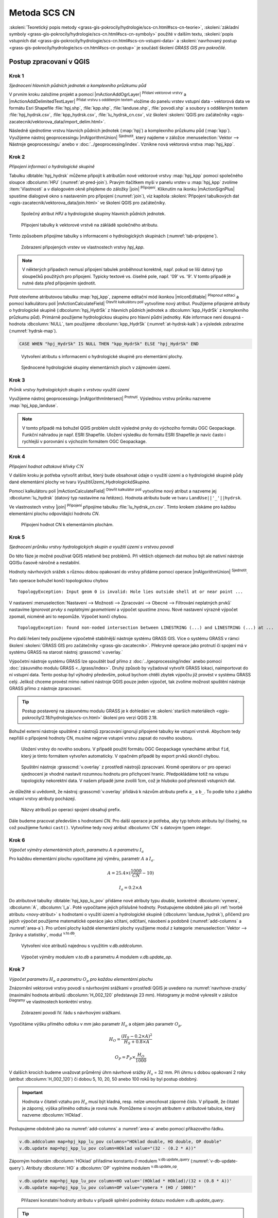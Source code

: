 .. |grass_shell| image:: ../images/gplugin/shell.1.png
   :width: 1.5em
.. |v.db.select| image:: ../images/gplugin/v.db.select.1.png
   :width: 1.5em
.. |v.db.update| image:: ../images/gplugin/v.db.update_op.2.png
   :width: 1.5em
.. |v.db.addcolumn| image:: ../images/gplugin/v.db.addcolumn.1.png
   :width: 1.5em
.. |v.db.join| image:: ../images/gplugin/v.db.join.3.png
   :width: 3em
.. |v.overlay.or| image:: ../hydrologie/images/or.png
   :width: 1.5em
.. |v.overlay.and| image:: ../hydrologie/images/and.png
   :width: 1em
.. |v.to.rast.attr| image:: ../images/gplugin/v.to.rast.attr.3.png
   :width: 2em
.. |v.to.db| image:: ../images/gplugin/v.to.db.2.png
   :width: 3.5em
.. |v.rast.stats| image:: ../images/gplugin/v.rast.stats.3.png
   :width: 4.5em
.. |grasslogo| image:: ../images/icon/grasslogo.png
   :width: 1.5em
.. |diagram| image:: ../images/icon/diagram.png
   :width: 1.5em

=============
Metoda SCS CN
=============

:skoleni:`Teoretický popis metody
<grass-gis-pokrocily/hydrologie/scs-cn.html#scs-cn-teorie>`,
:skoleni:`základní symboly
<grass-gis-pokrocily/hydrologie/scs-cn.html#scs-cn-symboly>` použité v
dalším textu, :skoleni:`popis vstupních dat
<grass-gis-pokrocily/hydrologie/scs-cn.html#scs-cn-vstupni-data>` a
:skoleni:`navrhovaný postup
<grass-gis-pokrocily/hydrologie/scs-cn.html#scs-cn-postup>` je
součástí školení *GRASS GIS pro pokročilé*.

Postup zpracovaní v QGIS
========================

.. _kr1:

Krok 1
------

*Sjednocení hlavních půdních jednotek a komplexního průzkumu půd*

V prvním kroku založíme projekt a pomocí |mActionAddOgrLayer|
:sup:`Přidaní vektorové vrstvy` a |mActionAddDelimitedTextLayer|
:sup:`Přidat vrstvu s odděleným textem` vložíme do panelu vrstev
vstupní data - vektorová data ve formátu Esri Shapefile
:file:`hpj.shp`, :file:`kpp.shp`, :file:`landuse.shp`,
:file:`povodi.shp` a soubory s odděleným textem
:file:`hpj_hydrsk.csv`, :file:`kpp_hydrsk.csv`,
:file:`lu_hydrsk_cn.csv`, viz školení :skoleni:`QGIS pro začátečníky
<qgis-zacatecnik/vektorova_data/import_delim.html>`.

Následně sjednotíme vrstvu hlavních půdních jednotek (:map:`hpj`) a
komplexního průzkumu půd (:map:`kpp`). Využijeme nástroj
geoprocessingu |mAlgorithmUnion| :sup:`Sjednotit`, který najdeme v
záložce :menuselection:`Vektor --> Nástroje geoprocessingu` anebo v
:doc:`../geoprocessing/index`.  Vznikne nová vektorová vrstva
:map:`hpj_kpp`.

.. _kr2:

Krok 2
------

*Připojení informací o hydrologické skupině*

Tabulku :dbtable:`hpj_hydrsk` můžeme připojit k atributům nové
vektorové vrstvy :map:`hpj_kpp` pomocí společného sloupce
:dbcolumn:`HPJ` (:numref:`at-pred-join`).  Pravým tlačítkem myši v
panelu vrstev u :map:`hpj_kpp` zvolíme :item:`Vlastnosti` a v
dialogovém okně přejdeme do záložky |join| :sup:`Připojení`. Kliknutím
na ikonku |mActionSignPlus| spustíme dialogové okno s nastavením pro
připojení (:numref:`join`), viz kapitola :skoleni:`Připojení
tabulkových dat <qgis-zacatecnik/vektorova_data/join.html>` ve školení
QGIS pro začátečníky.

.. _at-pred-join:

.. figure:: images/at_pred_join.png
   :class: middle
        
   Společný atribut *HPJ* a hydrologické skupiny hlavních půdních jednotek.

.. _join:

.. figure:: images/at_join.png
   :scale: 65%
        
   Připojení tabulky k vektorové vrstvě na zákládě společného atributu.

Tímto způsobem připojíme tabulky s informacemi o hydrologických
skupinách (:numref:`tab-pripojene`).

.. _tab-pripojene:

.. figure:: images/tab_pripojene.png
   :class: middle
        
   Zobrazení připojených vrstev ve vlastnostech vrstvy *hpj_kpp*.

.. note:: V některých případech nemusí připojení tabulek proběhnout
          korektně, např. pokud se liší datový typ sloupečků použitých
          pro připojení. Typicky textové vs. číselné pole, např. '09'
          vs. '9'. V tomto případě je nutné data před přípojením sjednotit.

.. _novy-atribut:

Poté otevřeme atributovou tabulku :map:`hpj_kpp`, zapneme editační mód
ikonkou |mIconEditable| :sup:`Přepnout editaci` a pomocí kalkulátoru
polí |mActionCalculateField| :sup:`Otevřít kalkulátoru polí` vytvoříme
nový atribut. Použijeme připojené atributy o hydrologické skupině
(:dbcolumn:`hpj_HydrSk` z hlavních půdních jednotek a
:dbcolumn:`kpp_HydrSk` z komplexního průzkumu půd). Primárně použijeme
hydrologickou skupinu pro hlavní půdní jednotky.  Kde informace není
dosupná - hodnota :dbcolumn:`NULL`, tam použijeme
:dbcolumn:`kpp_HydrSk` (:numref:`at-hydrsk-kalk`) a výsledek zobrazíme
(:numref:`hydrsk-map`).

.. code-block:: bash
	
   CASE WHEN "hpj_HydrSk" IS NULL THEN "kpp_HydrSk" ELSE "hpj_HydrSk" END

.. _at-hydrsk-kalk:

.. figure:: images/at_hydrsk_kalk.png
   :class: middle
   
   Vytvoření atributu s informacemi o hydrologické skupině pro
   elementární plochy.

.. _hydrsk-ok:

.. figure:: images/hydrsk_ok.png
   :scale: 20%
        
   Sjednocené hydrologické skupiny elementárních ploch v zájmovém území.

.. _kr3:

Krok 3
------

*Průnik vrstvy hydrologických skupin s vrstvou využití území*

Využijeme nástroj geoprocessingu |mAlgorithmIntersect|
:sup:`Protnutí`. Výslednou vrstvu průniku nazveme
:map:`hpj_kpp_landuse`.

.. note:: V tomto případě má bohužel QGIS problém uložit výsledné
          prvky do výchozího formátu OGC Geopackage. Funkční náhradou
          je např. ESRI Shapefile. Uložení výsledku do formátu ESRI
          Shapefile je navíc často i rychlejší v porovnání s výchozím
          formátem OGC Geopackage.
          
.. _kr4:

Krok 4
------

*Připojení hodnot odtokové křivky* :math:`CN` 

V dalším kroku je potřeba vytvořit atribut, který bude obsahovat údaje
o využití území a o hydrologické skupině půdy dané elementární plochy
ve tvaru *VyužitíÚzemí_HydrologickáSkupina*.

Pomocí kalkulátoru polí |mActionCalculateField| :sup:`Otevřít
kalkulátor polí` vytvoříme nový atribut a nazveme jej
:dbcolumn:`lu_hydrsk` (datový typ nastavíme na řetězec). Hodnota
atributu bude ve tvaru ``LandUse||'_'||hydrsk``.

Ve vlastnostech vrstvy |join| :sup:`Připojení` připojíme tabulku
:file:`lu_hydrsk_cn.csv`. Tímto krokem získáme pro každou elementární
plochu odpovídající hodnotu `CN`.

.. figure:: images/join_cn.png
   :class: small
           
   Připojení hodnot CN k elementárním plochám.
      
.. _kr5:

Krok 5
------

*Sjednocení průniku vrstvy hydrologických skupin a využití území s vrstvou povodí*

Do této fáze je možné používat QGIS relativně bez problémů. Při
větších objemech dat mohou být ale nativní nástroje QGISu časově
náročné a nestabilní.

Hodnoty návrhových srážek s různou dobou opakovaní do vrstvy přidáme
pomocí operace |mAlgorithmUnion| :sup:`Sjednotit`.

Tato operace bohužel končí topologickou chybou

::
      
   TopologyException: Input geom 0 is invalid: Hole lies outside shell at or near point ...

V nastavení :menuselection:`Nastavení --> Možnosti --> Zpracování -->
Obecné --> Filtrování neplatných prvků` nastavíme `Ignorovat prvky s
neplatnými geometriemi` a výpočet spustíme znovu. Nové nastavení
výrazně výpočet zpomalí, nicméně ani to nepomůže. Výpočet končí
chybou.

::

      TopologyException: found non-noded intersection between LINESTRING (...) and LINESTRING (...) at ...

Pro další řešení tedy použijeme výpočetně stabilnější nástroje systému
GRASS GIS. Více o systému GRASS v rámci školení :skoleni:`GRASS GIS
pro začátečníky <grass-gis-zacatecnik>`. Překryvné operace jako
protnutí či spojení má v systému GRASS na starost nástroj
:grasscmd:`v.overlay.`

Výpočetní nástroje systému GRASS lze spouštět buď přímo z
:doc:`../geoprocessing/index` anebo pomocí :doc:`zásuvného modulu
GRASS <../grass/index>`. Druhý způsob by vyžadoval vytvořit GRASS
lokaci, naimportovat do ní vstupní data. Tento postup byl výhodný
především, pokud bychom chtěli zbytek výpočtu již provést v systému
GRASS celý. Jelikož chceme provést mimo nativní nástroje QGIS pouze
jeden výpočet, tak zvolíme možnost spuštění nástroje GRASS přímo z
nástroje zpracovaní.

.. tip:: Postup postavený na zásuvnému modulu GRASS je k dohledání ve
         :skoleni:`starších materiálech
         <qgis-pokrocily/2.18/hydrologie/scs-cn.html>` školení pro verzi
         QGIS 2.18.

Bohužel externí nástroje spuštěné z nástrojů zpracování ignorují
připojené tabulky ke vstupní vrstvě. Abychom tedy nepřišli o připojené
hodnoty CN, musíme nejprve vstupní vrstvu zapsat do nového souboru.

.. figure:: images/save_join.png
   :class: small

   Uložení vrstvy do nového souboru. V případě použití formátu OGC
   Geopackage vynecháme atribut ``fid``, který je tímto formátem
   vytvořen automaticky. V opačném případě by export prvků skončil
   chybou.
         
.. figure:: images/processing-grass-v-overlay.png
   
   Spuštění nástroje :grasscmd:`v.overlay` z prostředí nástrojů
   zpracovaní. Kromě operátoru ``or`` pro operaci sjednocení je vhodné
   nastavit rozumnou hodnotu pro přichycení hranic. Předpokládáme
   totiž na vstupu topologicky nekorektní data. V našem případě jsme
   zvolili 1cm, což je hluboko pod přesností vstupních dat.

Je důležité si uvědomit, že nástroj :grasscmd:`v.overlay` přidává k
názvům atributu prefix ``a_`` a ``b_``. To podle toho z jakého vstupní
vrstvy atributy pocházejí.

.. figure:: images/v-overlay-prefixes.png
   :class: middle
   
   Názvy atributů po operaci spojení obsahují prefix.

Dále budeme pracovat především s hodnotami `CN`. Pro další operace je
potřeba, aby typ tohoto atributu byl číselný, na což použijeme funkci
``cast()``. Vytvoříme tedy nový atribut :dbcolumn:`CN` s datovým typem
*integer*.

.. _kr6:

Krok 6
------

*Výpočet výměry elementárních ploch, parametru* :math:`A` *a parametru* :math:`I_a` 

Pro každou elementární plochu vypočítame její výměru, parametr
:math:`A` a :math:`I_a`.

.. math::

   A = 25.4 \times (\frac{1000}{CN} - 10)

.. math::

   I_a = 0.2 \times A

Do atributové tabulky :dbtable:`hpj_kpp_lu_pov` přidáme nové atributy typu
*double*, konkrétně :dbcolumn:`vymera`, :dbcolumn:`A`,
:dbcolumn:`I_a`. Poté vypočítame jejich příslušné hodnoty. Postupujeme
obdobně jako při :ref:`tvorbě atributu <novy-atribut>` s hodnotami o
využití území a hydrologické skupině (:dbcolumn:`landuse_hydrsk`),
přičemž pro jejich výpočet použijeme matematické operáce jako sčítaní,
odčítaní, násobení a podobně (:numref:`add-columns` a
:numref:`area-a`). Pro určení plochy každé elementární plochy využijeme
modul z kategorie :menuselection:`Vektor --> Zprávy a statistiky`,
modul |v.to.db| :sup:`v.to.db`.

.. _add-columns:

.. figure:: images/add_columns.png
        
   Vytvoření více atributů najednou s využitím *v.db.addcolumn*.

.. _area-a:

.. figure:: images/area_A.png
   :class: large
        
   Výpočet výměry modulem *v.to.db* a parametru *A* modulem *v.db.update_op*.

.. noteadvanced::

   V příkazovém řádku by tyto kroky vypadaly následovně:

   .. code-block:: bash

      v.db.addcolumn map=hpj_kpp_lu_pov columns="vymera double,A double,Ia double"
      v.to.db map=hpj_kpp_lu_pov option=area columns=vymera
      v.db.update map=hpj_kpp_lu_pov column=A value="24.5 * (1000 / CN - 10)"
      v.db.update map=hpj_kpp_lu_pov column=I_a value="0.2 * A"

.. _kr7:

Krok 7
------

*Výpočet parametru* :math:`H_o` *a parametru* :math:`O_p` *pro každou elementární plochu*

Znázornění vektorové vrstvy povodí s návrhovými srážkami v prostředí
QGIS je uvedeno na :numref:`navrhove-zrazky` (maximální hodnota atributů
:dbcolumn:`H_002_120` představuje 23 mm). Histogramy je možné
vykreslit v záložce |diagram| :sup:`Diagramy` ve vlastnostech
konkrétní vrstvy.
 
.. _navrhove-zrazky:

.. figure:: images/navrhove_zrazky.png
   :class: middle
        
   Zobrazení povodí IV. řádu s návrhovými srážkami.

Vypočítáme výšku přímého odtoku v *mm* jako parametr :math:`H_o` a
objem jako parametr :math:`O_{p}`.

.. math::

   H_O = \frac{(H_S − 0.2 \times A)^2}{H_S + 0.8 \times A}
   
   O_P = P_P \times \frac{H_O}{1000}

V dalších krocích budeme uvažovat průměrný úhrn návrhové srážky
:math:`H_{s}` = 32 mm. Při úhrnu s dobou opakovaní 2 roky (atribut
:dbcolumn:`H_002_120`) či dobou 5, 10, 20, 50 anebo 100 roků by byl
postup obdobný.

.. important:: Hodnota v čitateli vztahu pro :math:`H_o` musí být
   kladná, resp. nelze umocňovat záporné číslo. V případě, že čitatel
   je záporný, výška přímého odtoku je rovná nule. Pomůžeme si novým
   atributem v atributové tabulce, který nazveme :dbcolumn:`HOklad`.

Postupujeme obdobně jako na :numref:`add-columns` a :numref:`area-a` anebo
pomocí příkazového řádku.

.. code-block:: bash

   v.db.addcolumn map=hpj_kpp_lu_pov columns="HOklad double, HO double, OP double" 
   v.db.update map=hpj_kpp_lu_pov column=HOklad value="(32 - (0.2 * A))"

Záporným hodnotám :dbcolumn:`HOklad` přiřadíme konstantu `0` modulem
|v.db.update| :sup:`v.db.update_query`
(:numref:`v-db-update-query`). Atributy :dbcolumn:`HO` a :dbcolumn:`OP`
vyplníme modulem |v.db.update| :sup:`v.db.update_op`.

.. code-block:: bash

   v.db.update map=hpj_kpp_lu_pov column=HO value='(HOklad * HOklad)/(32 + (0.8 * A))'
   v.db.update map=hpj_kpp_lu_pov column=OP value="vymera * (HO / 1000)" 

.. _v-db-update-query:

.. figure:: images/v_db_update_query.png
        
   Přiřazení konstatní hodnoty atributu v případě splnění podmínky
   dotazu modulem *v.db.update_query*.

.. tip:: 
   
   Přiřazení konstanty `0` pro záporné :dbcolumn:`HOklad` je možno
   zkontrolovat tak jako je prezentovano na :numref:`ho-klad`.

   .. _ho-klad:

   .. figure:: images/ho_klad.png
      :class: middle
        
      Kontrola editace záporných hodnot v příkazovém řádku.

.. _kr8:

Krok 8
------

*Vytvoření rastrových vrstev výšky a objemu přímého odtoku*

Modulem |v.to.rast.attr| :sup:`v.to.rast.attr` vytvoříme z vektorové
vrstvy :map:`hpj_kpp_lu_pov` rastrové vrstvy :map:`ho` a
:map:`op`. Výsledky vizualizované v prostředí QGIS jsou uvedeny na
:numref:`ho-op`.

.. important:: Před samotnou rasterizací je nutné korektně nastavit
   :skoleni:`výpočetní region
   <grass-gis-zacatecnik/intro/region.html>`.

.. _ho-op:

.. figure:: images/ho_op.png
   :class: large
        
   Zobrazení výšky a objemu přímého odtoku pro elementární plochy v
   prostředí QGIS.

.. _kr9:

Krok 9
------

*Výpočet průměrných hodnot výšky a objemu přímého odtoku pro povodí*

V dalším kroku vypočítáme průměrné hodnoty přímého odtoku pro každé
povodí v řešeném území. Modul |v.rast.stats| :sup:`v.rast.stats`
počítá základní statistické informace rastrové vrstvy na základě
vektorové vrstvy a ty ukladá do nových atributů v atributové
tabulce. Dialogové okno je uvedeno na :numref:`v-rast-stats`.

.. _v-rast-stats:

.. figure:: images/v_rast_stats.png
        
   Dialogové okno modulu *v.rast.stats*.

Vektorovou vrstvu povodí potom převedeme do podoby rastrové vrstvy,
přičem jako klíčový atribut použijeme :dbcolumn:`ho_average`,
resp. :dbcolumn:`op_average`. Výstup zobrazený v prostředí QGIS je na
:numref:`ho-op-avg`.

.. _ho-op-avg:

.. figure:: images/ho_op_avg.png
   :class: large
        
   Zobrazení průměrné výšky a objemu přímého odtoku pro povodí v
   prostředí QGIS.











